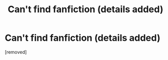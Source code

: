 #+TITLE: Can't find fanfiction (details added)

* Can't find fanfiction (details added)
:PROPERTIES:
:Score: 1
:DateUnix: 1556865488.0
:DateShort: 2019-May-03
:FlairText: What's That Fic?
:END:
[removed]

